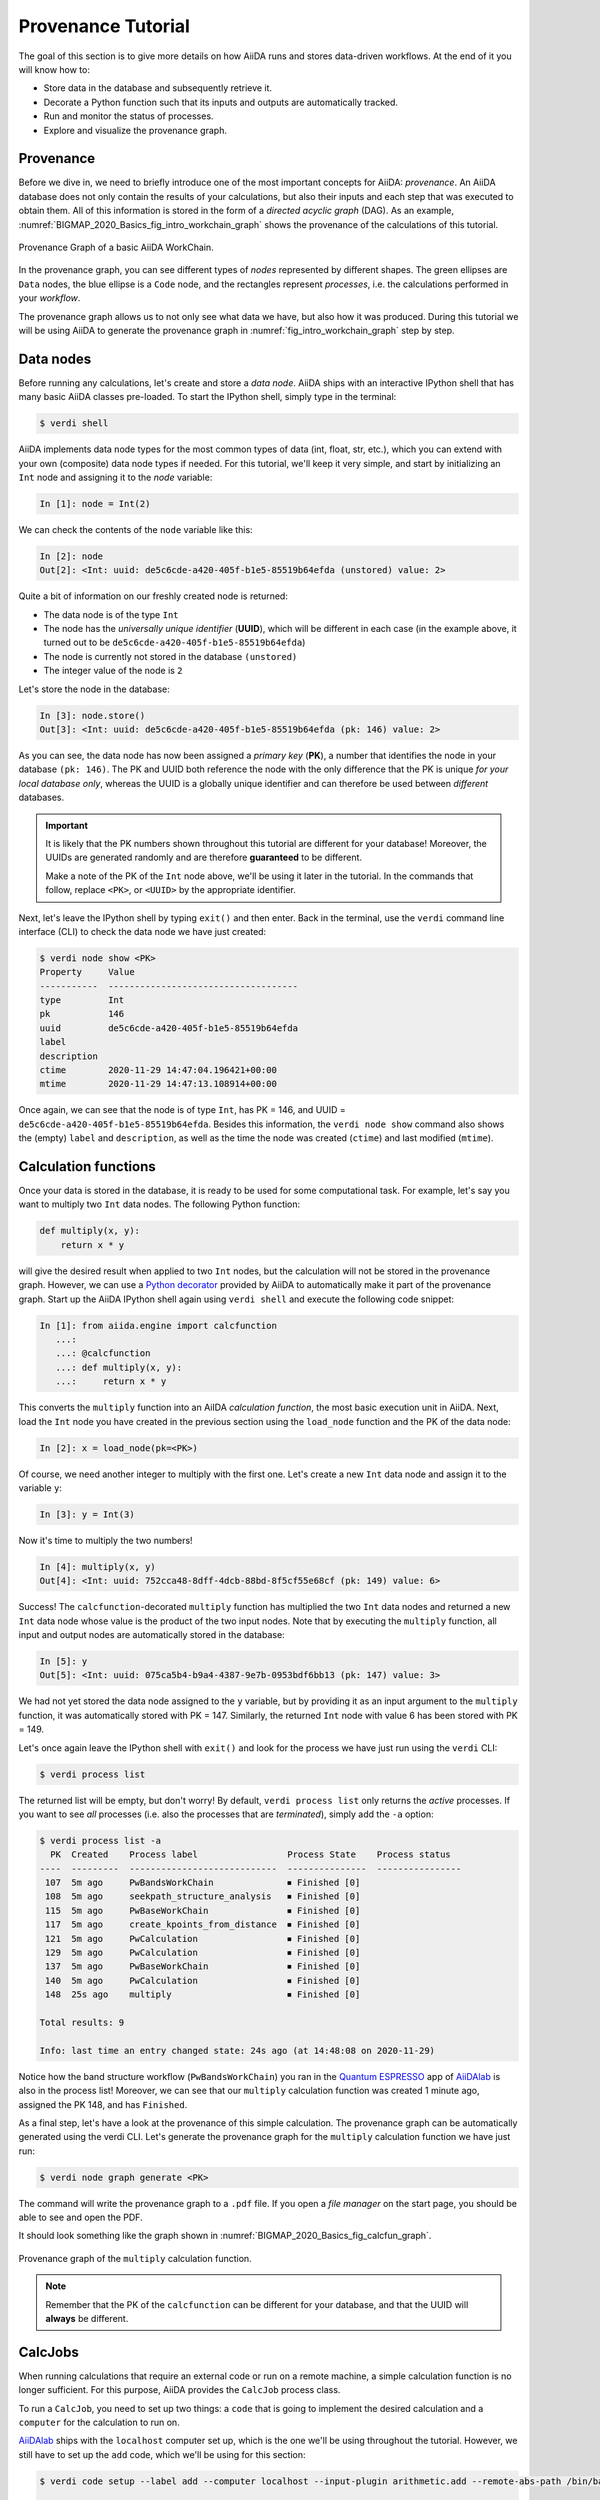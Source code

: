 .. _BIGMAP_2020_Basics:

*******************
Provenance Tutorial
*******************

The goal of this section is to give more details on how AiiDA runs and stores data-driven workflows.
At the end of it you will know how to:

* Store data in the database and subsequently retrieve it.
* Decorate a Python function such that its inputs and outputs are automatically tracked.
* Run and monitor the status of processes.
* Explore and visualize the provenance graph.

.. _BIGMAP_2020_Basics:provenance:

Provenance
==========

Before we dive in, we need to briefly introduce one of the most important concepts for AiiDA: *provenance*.
An AiiDA database does not only contain the results of your calculations, but also their inputs and each step that was executed to obtain them.
All of this information is stored in the form of a *directed acyclic graph* (DAG).
As an example, :numref:`BIGMAP_2020_Basics_fig_intro_workchain_graph` shows the provenance of the calculations of this tutorial.

.. _BIGMAP_2020_Basics_fig_intro_workchain_graph:
.. figure:: include/images/workchain_graph.png
    :width: 600
    :align: center

    Provenance Graph of a basic AiiDA WorkChain.

In the provenance graph, you can see different types of *nodes* represented by different shapes.
The green ellipses are ``Data`` nodes, the blue ellipse is a ``Code`` node, and the rectangles represent *processes*, i.e. the calculations performed in your *workflow*.

The provenance graph allows us to not only see what data we have, but also how it was produced.
During this tutorial we will be using AiiDA to generate the provenance graph in :numref:`fig_intro_workchain_graph` step by step.

.. _BIGMAP_2020_Basics:data_nodes:

Data nodes
==========

Before running any calculations, let's create and store a *data node*.
AiiDA ships with an interactive IPython shell that has many basic AiiDA classes pre-loaded.
To start the IPython shell, simply type in the terminal:

.. code-block:: console

    $ verdi shell

AiiDA implements data node types for the most common types of data (int, float, str, etc.), which you can extend with your own (composite) data node types if needed.
For this tutorial, we'll keep it very simple, and start by initializing an ``Int`` node and assigning it to the `node` variable:

.. code-block:: ipython

    In [1]: node = Int(2)

We can check the contents of the ``node`` variable like this:

.. code-block:: ipython

    In [2]: node
    Out[2]: <Int: uuid: de5c6cde-a420-405f-b1e5-85519b64efda (unstored) value: 2>

Quite a bit of information on our freshly created node is returned:

* The data node is of the type ``Int``
* The node has the *universally unique identifier* (**UUID**), which will be different in each case (in the example above, it turned out to be ``de5c6cde-a420-405f-b1e5-85519b64efda``)
* The node is currently not stored in the database ``(unstored)``
* The integer value of the node is ``2``

Let's store the node in the database:

.. code-block:: ipython

    In [3]: node.store()
    Out[3]: <Int: uuid: de5c6cde-a420-405f-b1e5-85519b64efda (pk: 146) value: 2>

As you can see, the data node has now been assigned a *primary key* (**PK**), a number that identifies the node in your database ``(pk: 146)``.
The PK and UUID both reference the node with the only difference that the PK is unique *for your local database only*, whereas the UUID is a globally unique identifier and can therefore be used between *different* databases.

.. important::

    It is likely that the PK numbers shown throughout this tutorial are different for your database!
    Moreover, the UUIDs are generated randomly and are therefore **guaranteed** to be different.

    Make a note of the PK of the ``Int`` node above, we'll be using it later in the tutorial.
    In the commands that follow, replace ``<PK>``, or ``<UUID>`` by the appropriate identifier.

Next, let's leave the IPython shell by typing ``exit()`` and then enter.
Back in the terminal, use the ``verdi`` command line interface (CLI) to check the data node we have just created:

.. code:: console

    $ verdi node show <PK>
    Property     Value
    -----------  ------------------------------------
    type         Int
    pk           146
    uuid         de5c6cde-a420-405f-b1e5-85519b64efda
    label
    description
    ctime        2020-11-29 14:47:04.196421+00:00
    mtime        2020-11-29 14:47:13.108914+00:00

Once again, we can see that the node is of type ``Int``, has PK = 146, and UUID = ``de5c6cde-a420-405f-b1e5-85519b64efda``.
Besides this information, the ``verdi node show`` command also shows the (empty) ``label`` and ``description``, as well as the time the node was created (``ctime``) and last modified (``mtime``).

.. seealso::

    AiiDA already provides many standard data types, but you can also `create your own <https://aiida.readthedocs.io/projects/aiida-core/en/latest/topics/data_types.html#adding-support-for-custom-data-types>`_.

.. dropdown:: **When should I use the PK and when should I use the UUID?**

  A **PK** is a short integer identifying the node and therefore easy to remember.
  However, the same PK number (e.g., PK=10) might appear in two different databases referring to two completely different pieces of data.

  A **UUID** has instead the nice feature of being globally unique: even if you export your data and a colleague imports it, the UUIDs will remain the same (while the PKs will typically be different).

  Therefore, use the UUID to keep a long-term reference to a node, but feel free to use the PK for quick, everyday use in your own database.

.. dropdown:: **UUID/PK - Tips and tricks**

  All AiiDA commands that accept a PK can also accept a UUID. Check this by trying the command before, this time with ``verdi node show <UUID>``.

  Note the following:

  - AiiDA does not require the full UUID, but just the first part of it, as long as only one node starts with the string you provide.
    E.g., in the example above, you could also say ``verdi node show de5c6cde-a420``.
    Once you start having a lot of nodes in your database, ``verdi node show de`` might return an error, since at that point you can have more than one node starting with the string ``de``.

  - By default, if what you pass is a valid integer, AiiDA will assume it is a PK; if at least one of the characters is not a digit, then AiiDA will assume it is (the first part of) a UUID.

  - How to solve the issue, then, when the first part of the UUID is composed only by digits (e.g. in ``2495301c-dd00-42d6-92e4-1a8c171bbb4a``)?
    Indeed, using ``verdi node show 24953`` would look for a node with ``PK=24953``.
    As a solution, just add a dash, e.g. ``verdi node show 24953-`` so that AiiDA will consider this as the beginning of the UUID.

  - Note that you can put the dash in any part of the string, and you don't need to respect the typical UUID pattern with 8-4-4-4-12 characters per section: AiiDA will anyway first strip all dashes, and then put them back in the right place, so e.g. ``verdi node show 24-95-3`` will give you the same result as ``verdi node show 24953-``.

  Try to use again ``verdi node show`` on the ``Int`` node above, just with the first part of the UUID (that you got from the first call to ``verdi node show`` above).

.. _BIGMAP_2020_Basics:calcfunction:

Calculation functions
=====================

Once your data is stored in the database, it is ready to be used for some computational task.
For example, let's say you want to multiply two ``Int`` data nodes.
The following Python function:

.. code-block:: python

    def multiply(x, y):
        return x * y

will give the desired result when applied to two ``Int`` nodes, but the calculation will not be stored in the provenance graph.
However, we can use a `Python decorator <https://docs.python.org/3/glossary.html#term-decorator>`_ provided by AiiDA to automatically make it part of the provenance graph.
Start up the AiiDA IPython shell again using ``verdi shell`` and execute the following code snippet:

.. code-block:: ipython

    In [1]: from aiida.engine import calcfunction
       ...:
       ...: @calcfunction
       ...: def multiply(x, y):
       ...:     return x * y

This converts the ``multiply`` function into an AiIDA *calculation function*, the most basic execution unit in AiiDA.
Next, load the ``Int`` node you have created in the previous section using the ``load_node`` function and the PK of the data node:

.. code-block:: ipython

    In [2]: x = load_node(pk=<PK>)

Of course, we need another integer to multiply with the first one.
Let's create a new ``Int`` data node and assign it to the variable ``y``:

.. code-block:: ipython

    In [3]: y = Int(3)

Now it's time to multiply the two numbers!

.. code-block:: ipython

    In [4]: multiply(x, y)
    Out[4]: <Int: uuid: 752cca48-8dff-4dcb-88bd-8f5cf55e68cf (pk: 149) value: 6>

Success!
The ``calcfunction``-decorated ``multiply`` function has multiplied the two ``Int`` data nodes and returned a new ``Int`` data node whose value is the product of the two input nodes.
Note that by executing the ``multiply`` function, all input and output nodes are automatically stored in the database:

.. code-block:: ipython

    In [5]: y
    Out[5]: <Int: uuid: 075ca5b4-b9a4-4387-9e7b-0953bdf6bb13 (pk: 147) value: 3>

We had not yet stored the data node assigned to the ``y`` variable, but by providing it as an input argument to the ``multiply`` function, it was automatically stored with PK = 147.
Similarly, the returned ``Int`` node with value 6 has been stored with PK = 149.

Let's once again leave the IPython shell with ``exit()`` and look for the process we have just run using the ``verdi`` CLI:

.. code:: console

    $ verdi process list

The returned list will be empty, but don't worry!
By default, ``verdi process list`` only returns the *active* processes.
If you want to see *all* processes (i.e. also the processes that are *terminated*), simply add the ``-a`` option:

.. code:: console

    $ verdi process list -a
      PK  Created    Process label                 Process State    Process status
    ----  ---------  ----------------------------  ---------------  ----------------
     107  5m ago     PwBandsWorkChain              ⏹ Finished [0]
     108  5m ago     seekpath_structure_analysis   ⏹ Finished [0]
     115  5m ago     PwBaseWorkChain               ⏹ Finished [0]
     117  5m ago     create_kpoints_from_distance  ⏹ Finished [0]
     121  5m ago     PwCalculation                 ⏹ Finished [0]
     129  5m ago     PwCalculation                 ⏹ Finished [0]
     137  5m ago     PwBaseWorkChain               ⏹ Finished [0]
     140  5m ago     PwCalculation                 ⏹ Finished [0]
     148  25s ago    multiply                      ⏹ Finished [0]

    Total results: 9

    Info: last time an entry changed state: 24s ago (at 14:48:08 on 2020-11-29)

Notice how the band structure workflow (``PwBandsWorkChain``) you ran in the `Quantum ESPRESSO`_ app of `AiiDAlab`_ is also in the process list!
Moreover, we can see that our ``multiply`` calculation function was created 1 minute ago, assigned the PK 148, and has ``Finished``.

As a final step, let's have a look at the provenance of this simple calculation.
The provenance graph can be automatically generated using the verdi CLI.
Let's generate the provenance graph for the ``multiply`` calculation function we have just run:

.. _BIGMAP_2020_Basics:calcfunction:graph:

.. code-block:: console

  $ verdi node graph generate <PK>

The command will write the provenance graph to a ``.pdf`` file.
If you open a *file manager* on the start page, you should be able to see and open the PDF.

It should look something like the graph shown in :numref:`BIGMAP_2020_Basics_fig_calcfun_graph`.

.. _BIGMAP_2020_Basics_fig_calcfun_graph:
.. figure:: include/images/calcfun_graph.png
    :width: 600
    :align: center

    Provenance graph of the ``multiply`` calculation function.

.. note:: Remember that the PK of the ``calcfunction`` can be different for your database, and that the UUID will **always** be different.

.. _tutorial:basic:calcjob:

CalcJobs
========

When running calculations that require an external code or run on a remote machine, a simple calculation function is no longer sufficient.
For this purpose, AiiDA provides the ``CalcJob`` process class.

To run a ``CalcJob``, you need to set up two things: a ``code`` that is going to implement the desired calculation and a ``computer`` for the calculation to run on.

`AiiDAlab`_ ships with the ``localhost`` computer set up, which is the one we'll be using throughout the tutorial.
However, we still have to set up the ``add`` code, which we'll be using for this section:

.. code-block:: console

    $ verdi code setup --label add --computer localhost --input-plugin arithmetic.add --remote-abs-path /bin/bash --non-interactive

    Success: Code<150> add@localhost created

This command sets up a code with *label* ``add`` on the *computer* ``localhost``, using the *plugin* ``arithmetic.add``.
The absolute path to the "remote" executable is ``\bin\bash``, i.e. this code simply prepares and runs a bash script.
Finally, the *non-interactive* option (``-n``) is added to not prompt for extra input.

.. note::

    As you can see, the ``Code`` node has also been assigned a PK in the database (``150``), and hence can be a part of the provenance.

A typical real-world example of a computer is a remote supercomputing facility.
Codes can be anything from a Python script to powerful *ab initio* codes such as `Quantum ESPRESSO`_ or machine learning tools like `TensorFlow`_.

.. seealso::

   More details on how to :ref:`run external codes <how-to:run-codes>`.

Let's have a look at the codes that are available to us:

.. code:: console

    $ verdi code list
    # List of configured codes:
    # (use 'verdi code show CODEID' to see the details)
    * pk 1 - pw@localhost
    * pk 150 - add@localhost

The first code is the one you set up in the `AiiDAlab`_ `Quantum ESPRESSO`_ app earlier.
The second one in the list is the code you have just set up: ``add@localhost`` with PK = 150.
This code allows us to add two integers together.
The ``add@localhost`` identifier indicates that the code with label ``add`` is run on the computer with label ``localhost``.
To see more details about the computer, you can use the following ``verdi`` command:

.. code:: console

    $ verdi computer show localhost
    --------------  ------------------------------------
    Label           localhost
    PK              1
    UUID            43cc04f9-92f0-4a5c-9019-2bf679c1dece
    Description     this computer
    Hostname        localhost
    Transport type  local
    Scheduler type  direct
    Work directory  /home/aiida/aiida_run/
    Shebang         #!/bin/bash
    Mpirun command  mpirun -np {tot_num_mpiprocs}
    Prepend text
    Append text
    --------------  ------------------------------------

The ``localhost`` computer has PK = 1, UUID ``43cc04f9-92f0-4a5c-9019-2bf679c1dece``, and has the following setup:

    * Set up on the ``localhost``.
    * Uses the ``local`` transport.
    * Uses a `direct scheduler`_.
    * The work directory, where the calculations will run, is set up in ``/home/aiida/aiida_run/``.
    * The launch script uses the ``#!/bin/bash`` `shebang interpreter directive`_.
    * The `mpirun`_ command is ``mpirun -np {tot_num_mpiprocs}``.
      Note that ``{tot_num_mpiprocs}`` will be replaced during the preparation of the calculation for submission.

.. note::

    You may have noticed that the PK of the ``localhost`` computer is the same as the ``pw@localhost`` code, which is represented by a node in the database.
    This is because different entities, such as nodes, computers and groups, are stored in different tables of the database.
    So, the PKs for each entity type are unique for each database, but entities of different types can have the same PK within one database.

Let's now start up the ``verdi shell`` again and load the ``add@localhost`` code using its label:

.. code-block:: ipython

    In [1]: code = load_code(label='add')

Every code has a convenient tool for setting up the required input, called the *builder*.
It can be obtained by using the ``get_builder`` method:

.. code-block:: ipython

    In [2]: builder = code.get_builder()

Using the builder, you can easily set up the calculation by directly providing the input arguments.
Let's use the ``Int`` node **that was created** by our previous ``calcfunction`` as one of the inputs and a new node as the second input:

.. code-block:: ipython

    In [3]: builder.x = load_node(pk=<PK>)
       ...: builder.y = Int(5)

In case you don’t remember the PK of the output node from the previous calculation, check the provenance graph you generated earlier and use the UUID of the output node instead:

.. code-block:: ipython

    In [3]: builder.x = load_node(uuid='<UUID>')
       ...: builder.y = Int(5)

Note how you don't have to provide the entire UUID to load the node.
As long as the first part of the UUID is unique within your database, AiiDA will find the node you are looking for.

.. note::

    One nifty feature of the builder is the ability to use tab completion for the inputs.
    Try it out by typing ``builder.`` + ``<TAB>`` in the verdi shell.

To execute the ``CalcJob``, we use the ``run`` function provided by the AiiDA engine:

.. code-block:: ipython

    In [4]: from aiida.engine import run
       ...: run(builder)

Wait for the process to complete.
Once it is done, it will return a dictionary with the output nodes:

.. code-block:: ipython

    Out[4]:
    {'sum': <Int: uuid: 9487718e-fbb7-45c6-815a-a2a6db4d3d5d (pk: 155) value: 11>,
     'remote_folder': <RemoteData: uuid: 4b6fc278-4784-4b05-8cc0-2b865e36578d (pk: 153)>,
     'retrieved': <FolderData: uuid: 95d6fb83-b3c4-4252-ba9a-fa259be48cf1 (pk: 154)>}

Besides the sum of the two ``Int`` nodes, the calculation function also returns two other outputs: one of type ``RemoteData`` and one of type ``FolderData``.
See the :ref:`topics section on calculation jobs <topics:calculations:usage:calcfunctions>` for more details.
Now, exit the IPython shell and once more check for *all* processes:

.. code-block:: console

    $ verdi process list --all
    PK  Created    Process label                 Process State    Process status
    ----  ---------  ----------------------------  ---------------  ----------------
    <! OUTPUT REMOVED !>
    148  14m ago    multiply                      ⏹ Finished [0]
    152  19s ago    ArithmeticAddCalculation      ⏹ Finished [0]

    Total results: 10

    Info: last time an entry changed state: 16s ago (at 15:02:51 on 2020-11-29)

Note that we've removed the output regarding the band structure calculation that you ran in the `AiiDAlab`_ `Quantum ESPRESSO`_ app earlier.
We now see two *arithmetic* processes in the list.
One is the ``multiply`` calcfunction you ran earlier, the second is the ``ArithmeticAddCalculation`` calculation job that you have just run.
Grab the PK of the ``ArithmeticAddCalculation``, and generate the provenance graph.
The result should look like the graph shown in :numref:`BIGMAP_2020_Basics_fig_calcjob_graph`.

.. code-block:: console

    $ verdi node graph generate <PK>

.. _BIGMAP_2020_Basics_fig_calcjob_graph:
.. figure:: include/images/calcjob_graph.png
    :width: 600
    :align: center

    Provenance graph of the ``ArithmeticAddCalculation`` CalcJob, with one input provided by the output of the ``multiply`` calculation function.

You can see more details on any process, including its inputs and outputs, using the verdi shell:

.. code:: console

    $ verdi process show <PK>
    Property     Value
    -----------  ------------------------------------
    type         ArithmeticAddCalculation
    state        Finished [0]
    pk           152
    uuid         184a5c5f-0ea3-4bf6-957b-75490b6013e4
    label
    description
    ctime        2020-11-29 15:02:48.595695+00:00
    mtime        2020-11-29 15:02:51.647130+00:00
    computer     [1] localhost

    Inputs      PK  Type
    --------  ----  ------
    code       150  Code
    x          149  Int
    y          151  Int

    Outputs          PK  Type
    -------------  ----  ----------
    remote_folder   153  RemoteData
    retrieved       154  FolderData
    sum             155  Int

.. _BIGMAP_2020_Basics:submit:

Submitting to the daemon
========================

When we used the ``run`` command in the previous section, the IPython shell was blocked while it was waiting for the ``CalcJob`` to finish.
This is not a problem when we're simply adding two numbers together, but if we want to run multiple calculations that take hours or days, this is no longer practical.
Instead, we are going to *submit* the ``CalcJob`` to the AiiDA *daemon*.
The daemon is a program that runs in the background and manages submitted calculations until they are *terminated*.
Let's first check the status of the daemon using the ``verdi`` CLI:

.. code-block:: console

    $ verdi daemon status

If the daemon is running, the output will be something like the following:

.. code-block:: bash

    Profile: default
    Daemon is running as PID 1033 since 2020-11-29 14:37:59
    Active workers [1]:
    PID    MEM %    CPU %  started
    -----  -------  -------  -------------------
    1036    0.415        0  2020-11-29 14:38:00

In this case, let's stop it for now:

.. code-block:: console

    $ verdi daemon stop
    Profile: default
    Waiting for the daemon to shut down... OK

Next, let's *submit* the ``CalcJob`` we ran previously.
Start the ``verdi shell`` and execute the Python code snippet below.
This follows all the steps we did previously, but now uses the ``submit`` function instead of ``run``:

.. code-block:: ipython

    In [1]: from aiida.engine import submit
       ...:
       ...: code = load_code(label='add')
       ...: builder = code.get_builder()
       ...: builder.x = load_node(pk=<PK>)
       ...: builder.y = Int(5)
       ...:
       ...: submit(builder)

When using ``submit`` the calculation job is not run in the local interpreter but is sent off to the daemon and you get back control instantly.
Instead of the *result* of the calculation, it returns the node of the ``CalcJob`` that was just submitted:

.. code-block:: ipython

    Out[1]: <CalcJobNode: uuid: 5f0025b3-8d44-46fb-b627-9d8be71c0e86 (pk: 157) (aiida.calculations:arithmetic.add)>

Let's exit the IPython shell and have a look at the process list:

.. code-block:: console

    $ verdi process list
      PK  Created    Process label             Process State    Process status
    ----  ---------  ------------------------  ---------------  ----------------
     157  15s ago    ArithmeticAddCalculation  ⏹ Created

    Total results: 1

    Info: last time an entry changed state: 15s ago (at 15:04:57 on 2020-11-29)
    Warning: the daemon is not running

You can see the ``CalcJob`` you have just submitted, with the state ``Created``.
The ``CalcJob`` process is now waiting to be picked up by a daemon runner, but the daemon is currently disabled.
Let's start it up (again):

.. code-block:: console

    $ verdi daemon start
    Starting the daemon... RUNNING

Now you can use ``verdi process list`` to follow the progress of the calculation.
Let's wait for the ``CalcJob`` to complete and then use ``verdi process list --all`` to see all processes we have run so far:

.. code-block:: bash

    $ verdi process list --all
      PK  Created    Process label                 Process State    Process status
    ----  ---------  ----------------------------  ---------------  ----------------
    <! OUTPUT REMOVED !>
     148  17m ago    multiply                      ⏹ Finished [0]
     152  2m ago     ArithmeticAddCalculation      ⏹ Finished [0]
     157  41s ago    ArithmeticAddCalculation      ⏹ Finished [0]

    Total results: 11

    Info: last time an entry changed state: 7s ago (at 15:05:31 on 2020-11-29)

.. _BIGMAP_2020_Basics:workflow:

Workflows
=========

So far we have executed each process manually.
AiiDA allows us to automate these steps by linking them together in a *workflow*, whose provenance is stored to ensure reproducibility.
For this tutorial we have prepared a basic ``WorkChain`` that is already implemented in ``aiida-core``.
You can see the code below:

.. dropdown:: **MultiplyAddWorkChain code**

    .. literalinclude:: include/snippets/multiply_add.py
        :language: python
        :start-after: start-marker

    First, we recognize the ``multiply`` function we have used earlier, decorated as a ``calcfunction``.
    The ``define`` class method specifies the ``input`` and ``output`` of the ``WorkChain``, as well as the ``outline``, which are the steps of the workflow.
    These steps are provided as methods of the ``MultiplyAddWorkChain`` class.

.. note::

    Besides work chains, workflows can also be implemented as *work functions*.
    These are ideal for workflows that are not very computationally intensive and can be easily implemented in a Python function.

Let's run the ``WorkChain`` above!
Start up the ``verdi shell`` and load the ``MultiplyAddWorkChain`` using the ``WorkflowFactory``:

.. code-block:: ipython

    In [1]: MultiplyAddWorkChain = WorkflowFactory('arithmetic.multiply_add')

The ``WorkflowFactory`` is a useful and robust tool for loading workflows based on their *entry point*, e.g. ``'arithmetic.multiply_add'`` in this case.
Similar to a ``CalcJob``, the ``WorkChain`` input can be set up using a builder:

.. code-block:: ipython

    In [2]: builder = MultiplyAddWorkChain.get_builder()
       ...: builder.code = load_code(label='add')
       ...: builder.x = Int(2)
       ...: builder.y = Int(3)
       ...: builder.z = Int(5)

Once the ``WorkChain`` input has been set up, we submit it to the daemon using the ``submit`` function from the AiiDA engine. Since the workflow completes very quickly, we'll immediately execute ``verdi process list --all`` from within the IPython shell so we can catch it in progress:

.. code-block:: ipython

    In [3]: from aiida.engine import submit
       ...: submit(builder)
       ...: !verdi process list --all

Depending on which step the workflow is running, you should get something like the following:

.. code-block:: console

      PK  Created    Process label                 Process State    Process status
    ----  ---------  ----------------------------  ---------------  ------------------------------------
    <! OUTPUT REMOVED !>
     148  18m ago    multiply                      ⏹ Finished [0]
     152  3m ago     ArithmeticAddCalculation      ⏹ Finished [0]
     157  1m ago     ArithmeticAddCalculation      ⏹ Finished [0]
     164  4s ago     MultiplyAddWorkChain          ⏵ Waiting        Waiting for childprocesses: 167
     165  3s ago     multiply                      ⏹ Finished [0]
     167  3s ago     ArithmeticAddCalculation      ⏵ Waiting        Waiting for transport task: retrieve

    Total results: 14

    Info: last time an entry changed state: 0s ago (at 15:06:16 on 2020-11-29)

We can see that the ``MultiplyAddWorkChain`` is currently waiting for its *child process*, the ``ArithmeticAddCalculation``, to finish.
Check the process list again for *all* processes (You should know how by now!).
After about half a minute, all the processes should be in the ``Finished`` state.
The ``verdi process status`` command prints a *hierarchical* overview of the processes called by the work chain:

.. code-block:: console

    $ verdi process status <PK>
    MultiplyAddWorkChain<164> Finished [0] [3:result]
        ├── multiply<165> Finished [0]
        └── ArithmeticAddCalculation<167> Finished [0]

The bracket ``[3:result]`` indicates the current step in the outline of the :py:class:`~aiida.workflows.arithmetic.multiply_add.MultiplyAddWorkChain` (step 3, with name ``result``).
The ``process status`` is particularly useful for debugging complex work chains, since it helps pinpoint where a problem occurred.

We can now generate the full provenance graph for the ``WorkChain`` with:

.. code-block:: console

    $ verdi node graph generate <PK>

Look familiar?
The provenance graph should be similar to the one we showed at the start of this tutorial (:numref:`BIGMAP_2020_Basics_fig_workchain_graph`).

.. _BIGMAP_2020_Basics_fig_workchain_graph:
.. figure:: include/images/workchain_graph.png
    :width: 600
    :align: center

    Final provenance Graph of the basic AiiDA tutorial.


.. Links:

.. _Quantum Mobile: https://quantum-mobile.readthedocs.io/en/latest/
.. _AiiDAlab: https://www.materialscloud.org/work/aiidalab
.. _Quantum ESPRESSO: https://www.quantum-espresso.org/
.. _TensorFlow: https://www.tensorflow.org/
.. _direct scheduler: https://aiida-core.readthedocs.io/en/v1.5.0/topics/schedulers.html#direct-execution-bypassing-schedulers
.. _shebang interpreter directive: https://en.wikipedia.org/wiki/Shebang_(Unix)
.. _mpirun: https://www.open-mpi.org/doc/current/man1/mpirun.1.php
